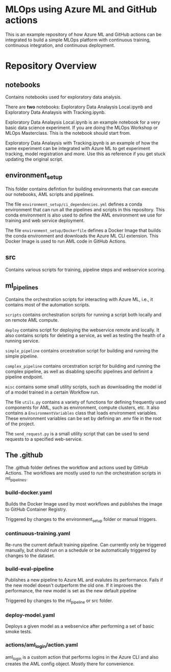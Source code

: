 * MLOps using Azure ML and GitHub actions
This is an example repository of how Azure ML and GitHub actions can be integrated to build a simple MLOps platform with continuous training, continuous integration, and continuous deployment.


*  Repository Overview

** notebooks
Contains notebooks used for exploratory data analysis.

There are *two* notebooks: Exploratory Data Analaysis Local.ipynb and Exploratory Data Analaysis with Tracking.ipynb.

Exploratory Data Analaysis Local.ipynb is an example notebook for a very basic data science experiment. If you are doing the MLOps Workshop or MLOps Masterclass. This is the notebook should start from.

Exploratory Data Analaysis with Tracking.ipynb is an example of how the same experiment can be integrated with Azure ML to get experiment tracking, model registration and more. Use this as reference if you get stuck updating the original script.

** environment_setup
This folder contains defintion for building environments that can execute our notebooks, AML scripts and pipelines.

The file ~environment_setup/ci_dependencies.yml~ defines a conda environment that can run all the pipelines and scripts in this repository. This conda environment is also used to define the AML environment we use for training and web service deployment.

The file ~environment_setup/Dockerfile~ defines a Docker Image that builds the conda environment and downloads the Azure ML CLI extension. This Docker Image is used to run AML code in GitHub Actions.

** src
Contains various scripts for training, pipeline steps and webservice scoring.

** ml_pipelines
Contains the orchestration scripts for interacting with Azure ML, i.e., it contains most of the automation scripts.

~scripts~ contains orchestration scripts for running a script both locally and on remote AML compute.

~deploy~ contains script for deploying the webservice remote and locally. It also contains scripts for deleting a service, as well as testing the health of a running service.

~simple_pipeline~ contains orcestration script for building and running the simple pipeline.

~complex_pipeline~ contains orcestration script for building and running the complex pipeline, as well as disabling specific pipelines and definint a pipeline endpoint.

~misc~ contains some small utility scripts, such as downloading the model id of a model trained in a certain Workflow run.

The file ~utils.py~ contains a variety of functions for defining frequently used components for AML, such as environment, compute clusters, etc. It also contains a ~EnvironmentVariables~ class that loads environment variables. These environment variables can be set by defining an .env file in the root of the project.

The ~send_request.py~ is a small utility script that can be used to send requests to a specified web-service.

** The .github
The .github folder defines the workflow and actions used by GitHub Actions. The workflows are mostly used to run the orchestration scripts in ml_pipelines.

***  build-docker.yaml
Builds the Docker Image used by most workflows and publishes the image to GitHub Container Registry.

Triggered by changes to the environment_setup folder or manual triggers.

*** continuous-training.yaml
Re-runs the current default training pipeline. Can currently only be triggered manually, but should run on a schedule or be automatically triggered by changes to the dataset.

*** build-eval-pipeline
Publishes a new pipeline to Azure ML and evalutes its performance. Fails if the new model doesn't outperform the old one. If it improves the performance, the new model is set as the new default pipeline

Triggered by changes to the ml_pipeline or src folder.

*** deploy-model.yaml
Deploys a given model as a webservice after performing a set of basic smoke tests.

*** actions/aml_login/action.yaml
aml_login is a custom action that performs logins in the Azure CLI and also creates the AML config object. Mostly there for convenience.
